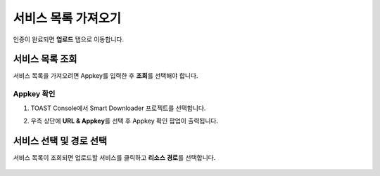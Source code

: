 ######################
서비스 목록 가져오기
######################

인증이 완료되면 **업로드** 탭으로 이동합니다.

    .. image:: _static/image/sut_upload_tab_base.png


서비스 목록 조회
=====================

서비스 목록을 가져오려면 Appkey를 입력한 후 **조회**\ 를 선택해야 합니다.

Appkey 확인
~~~~~~~~~~~~~~~~~~~~~

1. TOAST Console에서 Smart Downloader 프로젝트를 선택합니다.

2. 우측 상단에 **URL & Appkey**\ 를 선택 후 Appkey 확인 팝업이 출력됩니다.

    .. image:: _static/image/console_appkey.png


서비스 선택 및 경로 선택
=======================================

서비스 목록이 조회되면 업로드할 서비스를 클릭하고 **리소스 경로**\ 를 선택합니다.

    .. image:: _static/image/sut_upload_step_1.png
